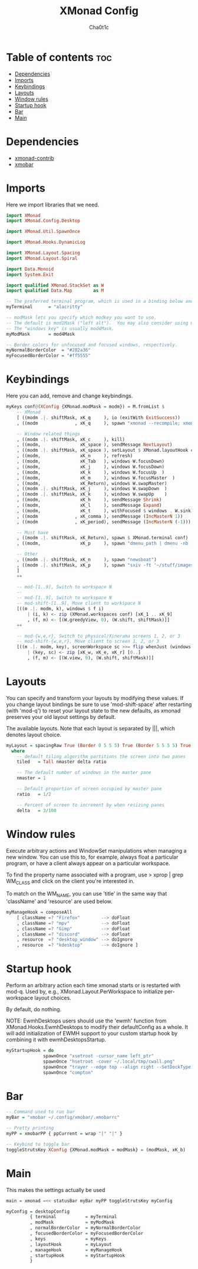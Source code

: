 #+TITLE: XMonad Config
#+AUTHOR: Cha0t1c
#+PROPERTY: header-args :tangle xmonad.hs

* Table of contents :toc:
- [[#dependencies][Dependencies]]
- [[#imports][Imports]]
- [[#keybindings][Keybindings]]
- [[#layouts][Layouts]]
- [[#window-rules][Window rules]]
- [[#startup-hook][Startup hook]]
- [[#bar][Bar]]
- [[#main][Main]]

* Dependencies
- [[https://hackage.haskell.org/package/xmonad-contrib][xmonad-contrib]]
- [[https://hackage.haskell.org/package/xmobar][xmobar]]

* Imports
Here we import libraries that we need.
#+BEGIN_SRC haskell
import XMonad
import XMonad.Config.Desktop

import XMonad.Util.SpawnOnce

import XMonad.Hooks.DynamicLog

import XMonad.Layout.Spacing
import XMonad.Layout.Spiral

import Data.Monoid
import System.Exit

import qualified XMonad.StackSet as W
import qualified Data.Map        as M
#+END_SRC
#+BEGIN_SRC haskell
-- The preferred terminal program, which is used in a binding below and by certain contrib modules.
myTerminal      = "alacritty"

-- modMask lets you specify which modkey you want to use.
-- The default is mod1Mask ("left alt").  You may also consider using mod3Mask ("right alt"), which does not conflict with emacs keybindings.
-- The "windows key" is usually mod4Mask.
myModMask       = mod4Mask

-- Border colors for unfocused and focused windows, respectively.
myNormalBorderColor  = "#282a36"
myFocusedBorderColor = "#ff5555"
#+END_SRC
* Keybindings
Here you can add, remove and change keybindings.
#+BEGIN_SRC haskell
myKeys conf@(XConfig {XMonad.modMask = modm}) = M.fromList $
    -- XMonad
    [ ((modm .|. shiftMask, xK_q     ), io (exitWith ExitSuccess))                    -- Quit xmonad
    , ((modm              , xK_q     ), spawn "xmonad --recompile; xmonad --restart") -- Restart xmonad

    -- Window related things
    , ((modm .|. shiftMask, xK_c     ), kill)                                         -- close focused window
    , ((modm,               xK_space ), sendMessage NextLayout)                       -- Rotate through the available layout algorithms
    , ((modm .|. shiftMask, xK_space ), setLayout $ XMonad.layoutHook conf)           --  Reset the layouts on the current workspace to default
    , ((modm,               xK_n     ), refresh)                                      -- Resize viewed windows to the correct size
    , ((modm,               xK_Tab   ), windows W.focusDown)                          -- Move focus to the next window
    , ((modm,               xK_j     ), windows W.focusDown)                          -- Move focus to the next window
    , ((modm,               xK_k     ), windows W.focusUp  )                          -- Move focus to the previous window
    , ((modm,               xK_m     ), windows W.focusMaster  )                      -- Move focus to the master window
    , ((modm,               xK_Return), windows W.swapMaster)                         -- Swap the focused window and the master window
    , ((modm .|. shiftMask, xK_j     ), windows W.swapDown  )                         -- Swap the focused window with the next window
    , ((modm .|. shiftMask, xK_k     ), windows W.swapUp    )                         -- Swap the focused window with the previous window
    , ((modm,               xK_h     ), sendMessage Shrink)                           -- Shrink the master area
    , ((modm,               xK_l     ), sendMessage Expand)                           -- Expand the master area
    , ((modm,               xK_t     ), withFocused $ windows . W.sink)               -- Push window back into tiling
    , ((modm              , xK_comma ), sendMessage (IncMasterN 1))                   -- Increment the number of windows in the master area
    , ((modm              , xK_period), sendMessage (IncMasterN (-1)))                -- Deincrement the number of windows in the master area

    -- Must have
    , ((modm .|. shiftMask, xK_Return), spawn $ XMonad.terminal conf)                 -- launch a terminal
    , ((modm,               xK_p     ), spawn "dmenu_path | dmenu -nb '#282a36' -nf '#f8f8f2' -sb '#ff5555' -sf '#f8f8f2'")    -- launch dmenu

    -- Other
    , ((modm .|. shiftMask, xK_n     ), spawn "newsboat")                             -- launch newsboat
    , ((modm .|. shiftMask, xK_p     ), spawn "sxiv -ft '~/stuff/images/wallpapers/'")-- launch sxiv in wallpaper folder
    ]
    ++

    -- mod-[1..9], Switch to workspace N
    --
    -- mod-[1..9], Switch to workspace N
    -- mod-shift-[1..9], Move client to workspace N
    [((m .|. modm, k), windows $ f i)
        | (i, k) <- zip (XMonad.workspaces conf) [xK_1 .. xK_9]
        , (f, m) <- [(W.greedyView, 0), (W.shift, shiftMask)]]
    ++

    -- mod-{w,e,r}, Switch to physical/Xinerama screens 1, 2, or 3
    -- mod-shift-{w,e,r}, Move client to screen 1, 2, or 3
    [((m .|. modm, key), screenWorkspace sc >>= flip whenJust (windows . f))
        | (key, sc) <- zip [xK_w, xK_e, xK_r] [0..]
        , (f, m) <- [(W.view, 0), (W.shift, shiftMask)]]

#+END_SRC
* Layouts
You can specify and transform your layouts by modifying these values.
If you change layout bindings be sure to use 'mod-shift-space' after
restarting (with 'mod-q') to reset your layout state to the new
defaults, as xmonad preserves your old layout settings by default.

The available layouts.  Note that each layout is separated by |||,
which denotes layout choice.
#+BEGIN_SRC haskell
myLayout = spacingRaw True (Border 0 5 5 5) True (Border 5 5 5 5) True $ spiral (4/5) ||| tiled ||| Mirror tiled ||| Full
  where
    -- default tiling algorithm partitions the screen into two panes
    tiled   = Tall nmaster delta ratio

    -- The default number of windows in the master pane
    nmaster = 1

    -- Default proportion of screen occupied by master pane
    ratio   = 1/2

    -- Percent of screen to increment by when resizing panes
    delta   = 3/100
#+END_SRC
* Window rules
Execute arbitrary actions and WindowSet manipulations when managing a new window.
You can use this to, for example, always float a particular program, or have a client always appear on a particular workspace.

To find the property name associated with a program, use
> xprop | grep WM_CLASS
and click on the client you're interested in.

To match on the WM_NAME, you can use 'title' in the same way that 'className' and 'resource' are used below.
#+BEGIN_SRC haskell
myManageHook = composeAll
    [ className =? "Firefox"        --> doFloat
    , className =? "mpv"            --> doFloat
    , className =? "Gimp"           --> doFloat
    , className =? "discord"        --> doFloat
    , resource  =? "desktop_window" --> doIgnore
    , resource  =? "kdesktop"       --> doIgnore ]
#+END_SRC
* Startup hook
Perform an arbitrary action each time xmonad starts or is restarted with mod-q.
Used by, e.g., XMonad.Layout.PerWorkspace to initialize per-workspace layout choices.

By default, do nothing.

NOTE: EwmhDesktops users should use the 'ewmh' function from
XMonad.Hooks.EwmhDesktops to modify their defaultConfig as a whole.
It will add initialization of EWMH support to your custom startup
hook by combining it with ewmhDesktopsStartup.
#+BEGIN_SRC haskell
myStartupHook = do
              spawnOnce "xsetroot -cursor_name left_ptr"
              spawnOnce "hsetroot -cover ~/.local/tmp/cwall.png"
              spawnOnce "trayer --edge top --align right --SetDockType true --SetPartialStrut true --width 4 --transparent true --alpha 0 --tint 0x282a36 --height 17"
              spawnOnce "compton"
#+END_SRC
* Bar
#+BEGIN_SRC haskell
-- Command used to run bar
myBar = "xmobar ~/.config/xmobar/.xmobarrc"

-- Pretty printing
myPP = xmobarPP { ppCurrent = wrap "|" "|" }

-- Keybind to toggle bar
toggleStrutsKey XConfig {XMonad.modMask = modMask} = (modMask, xK_b)
#+END_SRC
* Main
This makes the settings actually be used
#+BEGIN_SRC haskell
main = xmonad =<< statusBar myBar myPP toggleStrutsKey myConfig

myConfig = desktopConfig
         { terminal           = myTerminal
         , modMask            = myModMask
         , normalBorderColor  = myNormalBorderColor
         , focusedBorderColor = myFocusedBorderColor
         , keys               = myKeys
         , layoutHook         = myLayout
         , manageHook         = myManageHook
         , startupHook        = myStartupHook
         }
#+END_SRC
